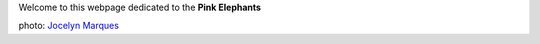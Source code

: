 .. title: Paris suburb massive jungle
.. slug: index
.. date: 2016-11-15 21:00:34 UTC+01:00
.. tags: 
.. category: 
.. link: 
.. description: 
.. type: text

Welcome to this webpage dedicated to the **Pink Elephants**

.. image:: images/photos/concerts/cemurmure/jocelyn_marques_4.jpg
	
photo: `Jocelyn Marques <http://www.marquesphotographie.com/>`__